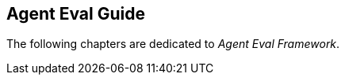 [[eval.guide]]
== Agent Eval Guide
:sectids:
:sectanchors:

The following chapters are dedicated to _Agent Eval Framework_.

